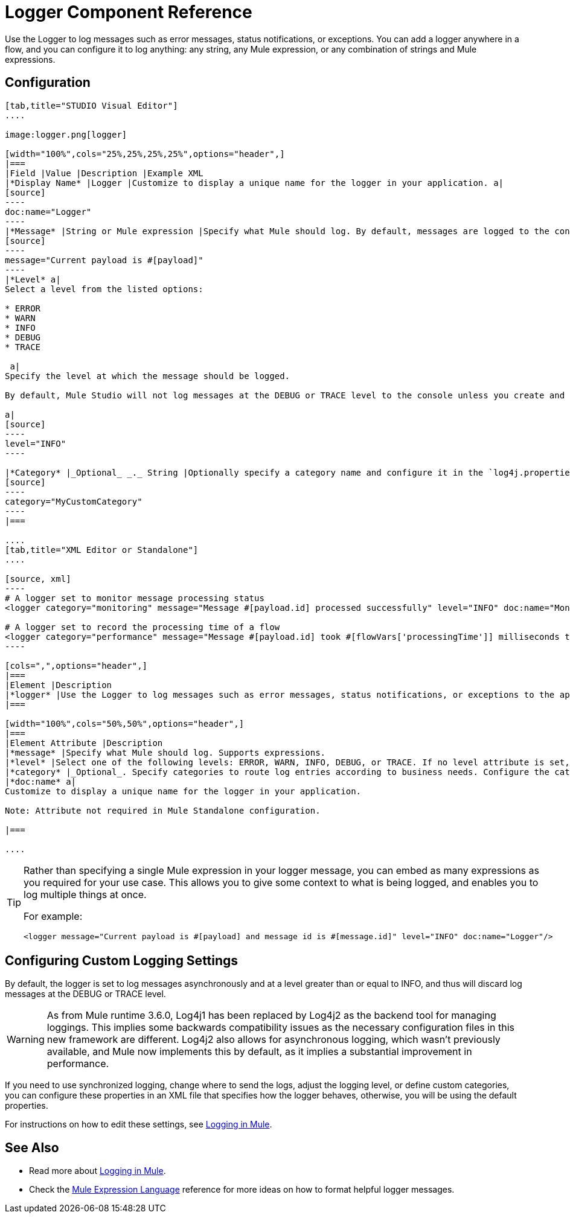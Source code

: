 = Logger Component Reference
:keywords: mule, esb, studio, logger, logs, log, notifications, errors, debug

Use the Logger to log messages such as error messages, status notifications, or exceptions. You can add a logger anywhere in a flow, and you can configure it to log anything: any string, any Mule expression, or any combination of strings and Mule expressions.

== Configuration

[tabs]
------
[tab,title="STUDIO Visual Editor"]
....

image:logger.png[logger]

[width="100%",cols="25%,25%,25%,25%",options="header",]
|===
|Field |Value |Description |Example XML
|*Display Name* |Logger |Customize to display a unique name for the logger in your application. a|
[source]
----
doc:name="Logger"
----
|*Message* |String or Mule expression |Specify what Mule should log. By default, messages are logged to the console in Mule Studio. a|
[source]
----
message="Current payload is #[payload]"
----
|*Level* a|
Select a level from the listed options:

* ERROR
* WARN
* INFO
* DEBUG
* TRACE

 a|
Specify the level at which the message should be logged.

By default, Mule Studio will not log messages at the DEBUG or TRACE level to the console unless you create and configure a `log4j.properties` file in `src/main/resources` to lower the log level.

a|
[source]
----
level="INFO"
----

|*Category* |_Optional_ _._ String |Optionally specify a category name and configure it in the `log4j.properties` file to behave per your use case. For example, you can route log messages based on category or set log levels based on category. a|
[source]
----
category="MyCustomCategory"
----
|===

....
[tab,title="XML Editor or Standalone"]
....

[source, xml]
----
# A logger set to monitor message processing status
<logger category="monitoring" message="Message #[payload.id] processed successfully" level="INFO" doc:name="Monitoring Logger"/>

# A logger set to record the processing time of a flow
<logger category="performance" message="Message #[payload.id] took #[flowVars['processingTime']] milliseconds to process" level="INFO" doc:name="Performance Logger"/>
----

[cols=",",options="header",]
|===
|Element |Description
|*logger* |Use the Logger to log messages such as error messages, status notifications, or exceptions to the application's log file.
|===

[width="100%",cols="50%,50%",options="header",]
|===
|Element Attribute |Description
|*message* |Specify what Mule should log. Supports expressions.
|*level* |Select one of the following levels: ERROR, WARN, INFO, DEBUG, or TRACE. If no level attribute is set, the logger will log at the DEBUG level.
|*category* |_Optional_. Specify categories to route log entries according to business needs. Configure the categories in your log4j.properties file.
|*doc:name* a|
Customize to display a unique name for the logger in your application.

Note: Attribute not required in Mule Standalone configuration.

|===

....
------

[TIP]
====
Rather than specifying a single Mule expression in your logger message, you can embed as many expressions as you required for your use case. This allows you to give some context to what is being logged, and enables you to log multiple things at once.

For example:

[source, xml]
----
<logger message="Current payload is #[payload] and message id is #[message.id]" level="INFO" doc:name="Logger"/>
----
====

== Configuring Custom Logging Settings

By default, the logger is set to log messages asynchronously and at a level greater than or equal to INFO, and thus will discard log messages at the DEBUG or TRACE level.

[WARNING]
As from Mule runtime 3.6.0, Log4j1 has been replaced by Log4j2 as the backend tool for managing loggings. This implies some backwards compatibility issues as the necessary configuration files in this new framework are different. Log4j2 also allows for asynchronous logging, which wasn't previously available, and Mule now implements this by default, as it implies a substantial improvement in performance.

If you need to use synchronized logging, change where to send the logs, adjust the logging level, or define custom categories, you can configure these properties in an XML file that specifies how the logger behaves, otherwise, you will be using the default properties.

For instructions on how to edit these settings, see link:/documentation/display/current/Logging+in+Mule[Logging in Mule].

== See Also

* Read more about link:/documentation/display/current/Logging+in+Mule[Logging in Mule].
* Check the link:/documentation/display/current/Mule+Expression+Language+MEL[Mule Expression Language] reference for more ideas on how to format helpful logger messages.
